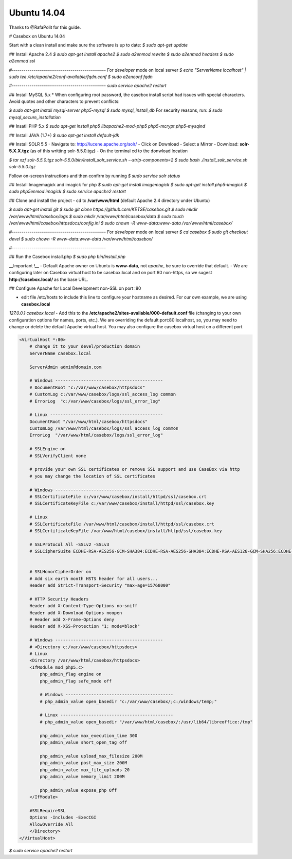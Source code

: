 Ubuntu 14.04
==============

Thanks to @RafaPolit for this guide.

# Casebox on Ubuntu 14.04

Start with a clean install and make sure the software is up to date:
`$ sudo apt-get update`

## Install Apache 2.4
`$ sudo apt-get install apache2`
`$ sudo a2enmod rewrite`
`$ sudo a2enmod headers`
`$ sudo a2enmod ssl`

#------------------------------------------------
For *developer* mode on local server
`$ echo "ServerName localhost" | sudo tee /etc/apache2/conf-available/fqdn.conf`
`$ sudo a2enconf fqdn`

#------------------------------------------------
`sudo service apache2 restart`

## Install MySQL 5.x
* When configuring root password, the casebox install script had issues with special characters.  Avoid quotes and other characters to prevent conflicts:

`$ sudo apt-get install mysql-server php5-mysql`
`$ sudo mysql_install_db`
For security reasons, run:
`$ sudo mysql_secure_installation`

## Insatll PHP 5.x
`$ sudo apt-get install php5 libapache2-mod-php5 php5-mcrypt php5-mysqlnd`

## Install JAVA (1.7+)
`$ sudo apt-get install default-jdk`

## Install SOLR 5.5
- Navigate to: http://lucene.apache.org/solr/
- Click on Download
- Select a Mirror
- Download: **solr-5.X.X.tgz** (as of this writting solr-5.5.0.tgz)
- On the terminal cd to the donwload location

`$ tar xzf solr-5.5.0.tgz solr-5.5.0/bin/install_solr_service.sh --strip-components=2`
`$ sudo bash ./install_solr_service.sh solr-5.5.0.tgz`

Follow on-screen instructions and then confirm by running
`$ sudo service solr status`

## Install Imagemagick and imagick for php
`$ sudo apt-get install imagemagick`
`$ sudo apt-get install php5-imagick`
`$ sudo php5enmod imagick`
`$ sudo service apache2 restart`

## Clone and install the project
- cd to **/var/www/html** (default Apache 2.4 directory under Ubuntu)

`$ sudo apt-get install git`
`$ sudo git clone https://github.com/KETSE/casebox.git`
`$ sudo mkdir /var/www/html/casebox/logs`
`$ sudo mkdir /var/www/html/casebox/data`
`$ sudo touch /var/www/html/casebox/httpsdocs/config.ini`
`$ sudo chown -R www-data:www-data /var/www/html/casebox/`

#------------------------------------------------
For *developer* mode on local server
`$ cd casebox`
`$ sudo git checkout devel`
`$ sudo chown -R www-data:www-data /var/www/html/casebox/`

#------------------------------------------------

## Run the Casebox install.php
`$ sudo php bin/install.php`

__Important !__
- Default Apache owner on Ubuntu is **www-data**, not *apache*, be sure to override that default.
- We are configuring later on Casebox virtual host to be casebox.local and on port 80 non-https, so we sugest **http://casebox.local/** as the base URL.

## Configure Apache for Local Development non-SSL on port :80

- edit file /etc/hosts to include this line to configure your hostname as desired.  For our own example, we are using **casebox.local**

`127.0.0.1  casebox.local`
- Add this to the **/etc/apache2/sites-available/000-default.conf** file (changing to your own configuration options for names, ports, etc.).  We are overriding the default port:80 localhost, so, you may need to change or delete the default Apache virtual host.  You may also configure the casebox virtual host on a different port

.. code-block:: xml

    <VirtualHost *:80>
        # change it to your devel/production domain
        ServerName casebox.local

        ServerAdmin admin@domain.com

        # Windows ------------------------------------------
        # DocumentRoot "c:/var/www/casebox/httpsdocs"
        # CustomLog c:/var/www/casebox/logs/ssl_access_log common
        # ErrorLog  "c:/var/www/casebox/logs/ssl_error_log"

        # Linux --------------------------------------------
        DocumentRoot "/var/www/html/casebox/httpsdocs"
        CustomLog /var/www/html/casebox/logs/ssl_access_log common
        ErrorLog  "/var/www/html/casebox/logs/ssl_error_log"

        # SSLEngine on
        # SSLVerifyClient none

        # provide your own SSL certificates or remove SSL support and use CaseBox via http
        # you may change the location of SSL certificates

        # Windows ------------------------------------------
        # SSLCertificateFile c:/var/www/casebox/install/httpd/ssl/casebox.crt
        # SSLCertificateKeyFile c:/var/www/casebox/install/httpd/ssl/casebox.key

        # Linux
        # SSLCertificateFile /var/www/html/casebox/install/httpd/ssl/casebox.crt
        # SSLCertificateKeyFile /var/www/html/casebox/install/httpd/ssl/casebox.key

        # SSLProtocol All -SSLv2 -SSLv3
        # SSLCipherSuite ECDHE-RSA-AES256-GCM-SHA384:ECDHE-RSA-AES256-SHA384:ECDHE-RSA-AES128-GCM-SHA256:ECDHE-RSA-AES128-SHA256:ECDHE-RSA-AES256-SHA:!RC4:HIGH:!MD5:!aNULL:!EDH


        # SSLHonorCipherOrder on
        # Add six earth month HSTS header for all users...
        Header add Strict-Transport-Security "max-age=15768000"

        # HTTP Security Headers
        Header add X-Content-Type-Options no-sniff
        Header add X-Download-Options noopen
        # Header add X-Frame-Options deny
        Header add X-XSS-Protection "1; mode=block"

        # Windows ------------------------------------------
        # <Directory c:/var/www/casebox/httpsdocs>
        # Linux
        <Directory /var/www/html/casebox/httpsdocs>
        <IfModule mod_php5.c>
            php_admin_flag engine on
            php_admin_flag safe_mode off

            # Windows ------------------------------------------
            # php_admin_value open_basedir "c:/var/www/casebox/;c:/windows/temp;"

            # Linux --------------------------------------------
            # php_admin_value open_basedir "/var/www/html/casebox/:/usr/lib64/libreoffice:/tmp"

            php_admin_value max_execution_time 300
            php_admin_value short_open_tag off

            php_admin_value upload_max_filesize 200M
            php_admin_value post_max_size 200M
            php_admin_value max_file_uploads 20
            php_admin_value memory_limit 200M

            php_admin_value expose_php Off
        </IfModule>

        #SSLRequireSSL
        Options -Includes -ExecCGI
        AllowOverride All
        </Directory>
    </VirtualHost>



`$ sudo service apache2 restart`

